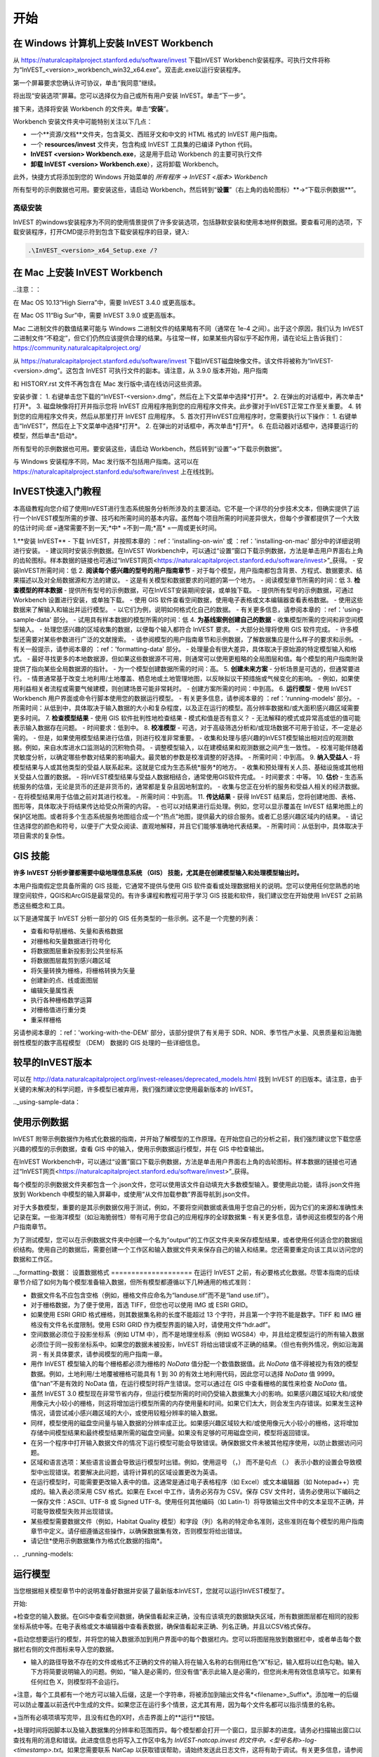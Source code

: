 ﻿.. _getting-started:

***************
开始
***************

.. _installing-on-win:

在 Windows 计算机上安装 InVEST Workbench
==========================================================

从 https://naturalcapitalproject.stanford.edu/software/invest 下载InVEST Workbench安装程序。可执行文件将称为“InVEST_<version>_workbench_win32_x64.exe”。双击此.exe以运行安装程序。

第一个屏幕要求您确认许可协议，单击“我同意”继续。

将出现“安装选项”屏幕。您可以选择仅为自己或所有用户安装 InVEST。单击“下一步”。

接下来，选择将安装 Workbench 的文件夹。单击“**安装**”。

Workbench 安装文件夹中可能特别关注以下几点：

+ 一个**资源/文档**文件夹，包含英文、西班牙文和中文的 HTML 格式的 InVEST 用户指南。

+ 一个 **resources/invest** 文件夹，包含构成 InVEST 工具集的已编译 Python 代码。

+ **InVEST <version> Workbench.exe**，这是用于启动 Workbench 的主要可执行文件

+ **卸载 InVEST <version> Workbench.exe**），这将卸载 Workbench。

此外，快捷方式将添加到您的 Windows 开始菜单的 *所有程序 -> InVEST <版本> Workbench*

所有型号的示例数据也可用。要安装这些，请启动 Workbench，然后转到“**设置**”（右上角的齿轮图标）**->“下载示例数据**”。


高级安装
---------------------

InVEST 的windows安装程序为不同的使用情景提供了许多安装选项，包括静默安装和使用本地样例数据。要查看可用的选项，下载安装程序，打开CMD提示符到包含下载安装程序的目录，键入:


.. code-block:: text

    .\InVEST_<version>_x64_Setup.exe /?


.. _installing-on-mac:

在 Mac 上安装 InVEST Workbench 
=============================================

..注意：：

在 Mac OS 10.13“High Sierra”中，需要 InVEST 3.4.0 或更高版本。

在 Mac OS 11“Big Sur”中，需要 InVEST 3.9.0 或更高版本。

Mac 二进制文件的数值结果可能与 Windows 二进制文件的结果略有不同（通常在 1e-4 之间）。出于这个原因，我们认为 InVEST 二进制文件“不稳定”，但它们仍然应该提供合理的结果。与往常一样，如果某些内容似乎不起作用，请在论坛上告诉我们： https://community.naturalcapitalproject.org/

从 https://naturalcapitalproject.stanford.edu/software/invest 下载InVEST磁盘映像文件。该文件将被称为“InVEST-<version>.dmg”。这包含 InVEST 可执行文件的副本。请注意，从 3.9.0 版本开始，用户指南

和 HISTORY.rst 文件不再包含在 Mac 发行版中;请在线访问这些资源。

安装步骤：
1. 右键单击您下载的“InVEST-<version>.dmg”，然后在上下文菜单中选择*打开*。
2. 在弹出的对话框中，再次单击*打开*。
3. 磁盘映像将打开并指示您将 InVEST 应用程序拖到您的应用程序文件夹。此步骤对于InVEST正常工作至关重要。
4. 转到您的应用程序文件夹，然后从那里打开 InVEST 应用程序。
5. 首次打开InVEST应用程序时，您需要执行以下操作：
1. 右键单击“InVEST”，然后在上下文菜单中选择*打开*。
2. 在弹出的对话框中，再次单击*打开*。
6. 在启动器对话框中，选择要运行的模型，然后单击*启动*。

所有型号的示例数据也可用。要安装这些，请启动 Workbench，然后转到“设置”->“下载示例数据”。

与 Windows 安装程序不同，Mac 发行版不包括用户指南。这可以在 https://naturalcapitalproject.stanford.edu/software/invest 上在线找到。


InVEST快速入门教程
===========================

本高级教程向您介绍了使用InVEST进行生态系统服务分析所涉及的主要活动。它不是一个详尽的分步技术文本，但确实提供了运行一个InVEST模型所需的步骤、技巧和所需时间的基本内容。虽然每个项目所需的时间差异很大，但每个步骤都提供了一个大致的估计时间:*低* =通常需要不到一天;*中* =不到一周;*高* =一周或更长时间。

1.**安装 InVEST**
- 下载 InVEST，并按照本章的 ：ref：'installing-on-win' 或 ：ref：'installing-on-mac' 部分中的详细说明进行安装。
- 建议同时安装示例数据。在InVEST Workbench中，可以通过“设置”窗口下载示例数据，方法是单击用户界面右上角的齿轮图标。样本数据的链接也可通过“InVEST网页<https://naturalcapitalproject.stanford.edu/software/invest>”_获得。
- 安装InVEST所需时间：低
2. **阅读每个感兴趣的型号的用户指南章节**
- 对于每个模型，用户指南都包含背景、方程式、数据要求、结果描述以及对全局数据源和方法的建议。
- 这是有关模型和数据要求的问题的第一个地方。
- 阅读模型章节所需的时间：低
3. **检查模型的样本数据**
- 提供所有型号的示例数据，可在InVEST安装期间安装，或单独下载。
- 提供所有型号的示例数据，可通过 Workbench 设置进行安装，或单独下载。
- 使用 GIS 软件查看空间数据，使用电子表格或文本编辑器查看表格数据。
- 使用这些数据来了解输入和输出并运行模型。
- 以它们为例，说明如何格式化自己的数据。
- 有关更多信息，请参阅本章的 ：ref：'using-sample-data' 部分。
- 试用具有样本数据的模型所需的时间：低
4. **为基线案例创建自己的数据**
- 收集模型所需的空间和非空间模型输入。
- 处理您感兴趣的区域收集的数据，以便每个输入都符合 InVEST 要求。
- 大部分处理将使用 GIS 软件完成。
- 许多模型还需要对某些参数进行广泛的文献搜索。
- 请参阅模型的用户指南章节和示例数据，了解数据集应是什么样子的要求和示例。
- 有关一般提示，请参阅本章的 ：ref：'formatting-data' 部分。
- 处理量会有很大差异，具体取决于原始源的特定模型输入和格式。
- 最好寻找更多的本地数据源，但如果这些数据源不可用，则通常可以使用更粗略的全局图层和值。每个模型的用户指南附录提供了指向某些全局数据源的指针。
- 为一个模型创建数据所需的时间：高。
5. **创建未来方案**
- 分析场景是可选的，但通常要进行。
- 情景通常基于改变土地利用/土地覆盖、栖息地或土地管理地图，以反映拟议干预措施或气候变化的影响。
- 例如，如果使用利益相关者流程或需要气候建模，则创建场景可能非常耗时。
- 创建方案所需的时间：中到高。
6. **运行模型**
- 使用 InVEST Workbench 用户界面或命令行脚本使用您的数据运行模型。
- 有关更多信息，请参阅本章的 ：ref：'running-models' 部分。
- 所需时间：从低到中，具体取决于输入数据的大小和复杂程度，以及正在运行的模型。高分辨率数据和/或大面积感兴趣区域需要更多时间。
7. **检查模型结果**
- 使用 GIS 软件批判性地检查结果 - 模式和值是否有意义？
- 无法解释的模式或异常高或低的值可能表示输入数据存在问题。
- 时间要求：低到中。
8. **校准模型**
- 可选，对于高级筛选分析和/或现场数据不可用于验证，不一定是必需的。
- 但是，如果使用模型结果进行估值，则进行校准非常重要。
- 收集和处理与感兴趣的InVEST模型输出相对应的观测数据。例如，来自水库进水口监测站的沉积物负荷。
- 调整模型输入，以在建模结果和观测数据之间产生一致性。
- 校准可能伴随着灵敏度分析，以确定哪些参数对结果的影响最大。最灵敏的参数是校准调整的好选择。
- 所需时间：中到高。
9. **纳入受益人**
- 将模型结果与人或其他类型的受益人联系起来。这就是它成为生态系统*服务*的地方。
- 收集和预处理有关人员、基础设施或其他相关受益人位置的数据。
- 将InVEST模型结果与受益人数据相结合，通常使用GIS软件完成。
- 时间要求：中等。
10. **估价**
- 生态系统服务的估值，无论是货币的还是非货币的，通常都是复杂且因地制宜的。
- 收集与您正在分析的服务和受益人相关的经济数据。
- 在将模型结果用于估值之前对其进行校准。
- 所需时间：中到高。
11. **传达结果**
- 获得 InVEST 结果后，您将创建地图、表格、图形等，具体取决于将结果传达给受众所需的内容。
- 也可以对结果进行后处理。例如，您可以显示覆盖在 InVEST 结果地图上的保护区地图。或者将多个生态系统服务地图组合成一个“热点”地图，提供最大的综合服务。或者汇总感兴趣区域内的结果。
- 请记住选择您的颜色和符号，以便于广大受众阅读、直观地解释，并且它们能够准确地代表结果。
- 所需时间：从低到中，具体取决于项目需求的复杂性。


GIS 技能
==========

**许多 InVEST 分析步骤都需要中级地理信息系统 （GIS） 技能，尤其是在创建模型输入和处理模型输出时。**

本用户指南假定您具备所需的 GIS 技能，它通常不提供与使用 GIS 软件查看或处理数据相关的说明。您可以使用任何您熟悉的地理空间软件，QGIS和ArcGIS是最常见的。有许多课程和教程可用于学习 GIS 技能和软件，我们建议您在开始使用 InVEST 之前熟悉这些概念和工具。

以下是通常属于 InVEST 分析一部分的 GIS 任务类型的一些示例。这不是一个完整的列表：

+ 查看和导航栅格、矢量和表格数据

+ 对栅格和矢量数据进行符号化

+ 将数据图层重新投影到公共坐标系

+ 将数据图层裁剪到感兴趣区域

+ 将矢量转换为栅格，将栅格转换为矢量

+ 创建新的点、线或面图层

+ 编辑矢量属性表

+ 执行各种栅格数学运算

+ 对栅格值进行重分类

+ 重采样栅格

另请参阅本章的 ：ref：'working-with-the-DEM' 部分，该部分提供了有关用于 SDR、NDR、季节性产水量、风景质量和沿海脆弱性模型的数字高程模型 （DEM） 数据的 GIS 处理的一些详细信息。

较早的InVEST版本
=====================
可以在 http://data.naturalcapitalproject.org/invest-releases/deprecated_models.html 找到 InVEST 的旧版本。请注意，由于关键的未解决的科学问题，许多模型已被弃用，我们强烈建议您使用最新版本的 InVEST。

.._using-sample-data：

使用示例数据
=================

InVEST 附带示例数据作为格式化数据的指南，并开始了解模型的工作原理。在开始您自己的分析之前，我们强烈建议您下载您感兴趣的模型的示例数据，查看 GIS 中的输入，使用示例数据运行模型，并在 GIS 中检查输出。   

在InVEST Workbench中，可以通过“设置”窗口下载示例数据，方法是单击用户界面右上角的齿轮图标。样本数据的链接也可通过“InVEST网页<https://naturalcapitalproject.stanford.edu/software/invest>”_获得。

每个模型的示例数据文件夹都包含一个.json文件，您可以使用该文件自动填充大多数模型输入。要使用此功能，请将.json文件拖放到 Workbench 中模型的输入屏幕中，或使用“从文件加载参数”界面导航到.json文件。

对于大多数模型，重要的是其示例数据仅用于测试，例如，不要将空间数据或表值用于您自己的分析，因为它们的来源和准确性未记录在案。一些海洋模型（如沿海脆弱性）带有可用于您自己的应用程序的全球数据集 - 有关更多信息，请参阅这些模型的各个用户指南章节。

为了测试模型，您可以在示例数据文件夹中创建一个名为“output”的工作区文件夹来保存模型结果，或者使用任何适合您的数据组织结构。使用自己的数据后，需要创建一个工作区和输入数据文件夹来保存自己的输入和结果。您还需要重定向该工具以访问您的数据和工作区。

.._formatting-数据：
设置数据格式
====================
在运行 InVEST 之前，有必要格式化数据。尽管本指南的后续章节介绍了如何为每个模型准备输入数据，但所有模型都遵循以下几种通用的格式准则：

+ 数据文件名不应包含空格（例如，栅格文件应命名为“landuse.tif”而不是“land use.tif”）。

+ 对于栅格数据，为了便于使用，首选 TIFF，但您也可以使用 IMG 或 ESRI GRID。

+ 如果使用 ESRI GRID 格式栅格，则其数据集名称的长度不能超过 13 个字符，并且第一个字符不能是数字。TIFF 和 IMG 栅格没有文件名长度限制。使用 ESRI GRID 作为模型界面的输入时，请使用文件“hdr.adf”。

+ 空间数据必须位于投影坐标系（例如 UTM 中），而不是地理坐标系（例如 WGS84）中，并且给定模型运行的所有输入数据必须位于同一投影坐标系中。如果您的数据未被投影，InVEST 将给出错误或不正确的结果。（但也有例外情况，例如沿海漏洞 - 有关具体要求，请参阅模型的用户指南一章。

+ 用作 InVEST 模型输入的每个栅格都必须为栅格的 *NoData* 值分配一个数值数据值。此 *NoData* 值不得被视为有效的模型数据。例如，土地利用/土地覆被栅格可能具有 1 到 30 的有效土地利用代码，因此您可以选择 *NoData* 值 9999。值“nan”不是有效的 NoData 值，在运行模型时将产生错误。您可以通过在 GIS 中查看栅格的属性来检查 *NoData* 值。

+ 虽然 InVEST 3.0 模型现在非常节省内存，但运行模型所需的时间仍受输入数据集大小的影响。如果感兴趣区域较大和/或使用像元大小较小的栅格，则这将增加运行模型所需的内存使用量和时间。如果它们太大，则会发生内存错误。如果发生这种情况，请尝试减小感兴趣区域的大小，或使用较粗分辨率的输入数据。

+ 同样，模型使用的磁盘空间量与输入数据的分辨率成正比。如果感兴趣区域较大和/或使用像元大小较小的栅格，这将增加存储中间模型结果和最终模型结果所需的磁盘空间量。如果没有足够的可用磁盘空间，模型将返回错误。

+ 在另一个程序中打开输入数据文件的情况下运行模型可能会导致错误。确保数据文件未被其他程序使用，以防止数据访问问题。

+ 区域和语言选项：某些语言设置会导致运行模型时出错。例如，使用逗号 （，） 而不是句点 （.） 表示小数的设置会导致模型中出现错误。若要解决此问题，请将计算机的区域设置更改为英语。

+ 在运行模型时，可能需要更改输入表中的值。这通常是通过电子表格程序（如 Excel）或文本编辑器（如 Notepad++）完成的。输入表必须采用 CSV 格式。如果在 Excel 中工作，请务必另存为 CSV。保存 CSV 文件时，请务必使用以下编码之一保存文件：ASCII、UTF-8 或 Signed UTF-8。使用任何其他编码（如 Latin-1）将导致输出文件中的文本呈现不正确，并可能导致模型失败并出现错误。

+ 某些模型需要数据文件（例如，Habitat Quality 模型）和字段（列）名称的特定命名准则，这些准则在每个模型的用户指南章节中定义。请仔细遵循这些操作，以确保数据集有效，否则模型将给出错误。

+ 请记住*使用示例数据集作为格式化数据的指南*。


．．_running-models:

运行模型
==================

当您根据相关模型章节中的说明准备好数据并安装了最新版本InVEST，您就可以运行InVEST模型了。

开始:

+检查您的输入数据。在GIS中查看空间数据，确保值看起来正确，没有应该填充的数据缺失区域，所有数据图层都在相同的投影坐标系统中等。在电子表格或文本编辑器中查看表数据，确保值看起来正确、列名正确，并且以CSV格式保存。

+启动您想要运行的模型，并将您的输入数据添加到用户界面中的每个数据栏内。您可以将图层拖放到数据栏中，或者单击每个数据栏右侧的文件图标来导入您的数据。

+ 输入的路径导致不存在的文件或格式不正确的文件的输入将在输入名称的右侧用红色“X”标记，输入框将以红色勾勒。输入下方将简要说明输入的问题。例如，“输入是必需的，但没有值”表示此输入是必需的，但您尚未用有效信息填写它。如果有任何红色 X，则模型将不会运行。

+注意，每个工具都有一个地方可以输入后缀，这是一个字符串，将被添加到输出文件名*<filename>_Suffix*。添加唯一的后缀可以防止覆盖以前迭代中生成的文件。如果您正在运行多个情景，这尤其有用，因为每个文件名都可以指示情景的名称。

+当所有必填项填写完毕，且没有红色的X时，点击界面上的**运行**按钮。

+处理时间将因脚本以及输入数据集的分辨率和范围而异。每个模型都会打开一个窗口，显示脚本的进度。请务必扫描输出窗口以查找有用的消息和错误。此进度信息也将写入工作区中名为 *InVEST-natcap.invest 的文件中。<型号名称>-log-<timestamp>.txt*。如果您需要联系 NatCap 以获取错误帮助，请始终发送此日志文件，这将有助于调试。有关更多信息，请参阅本章的 ：ref：'support-and-error-reporting' 部分。

模型的结果可以在**Workspace**文件夹中找到。主要输出通常位于Workspace文件夹的顶层。还有一个“中间”文件夹，其中包含一些在进行计算时生成的附加文件。虽然通常不需要查看中间结果，但在调试问题或试图更好地理解模型的工作方式时，查看中间结果有时是有用的。阅读模型章节并查看相应的中间文件是理解和评价结果的好方法。本用户指南中的每个模型章节都提供了这些输出文件的描述。

脚本成功完成后，可以通过将空间结果从工作空间添加到 GIS 来查看空间结果。仔细和批判性地看待结果是很重要的。这些价值观有意义吗？这些模式有意义吗？你明白为什么有些地方的值较高而另一些地方的值较低吗？您的输入图层和参数如何驱动结果？ 如果您担心您的结果，并想在用户论坛上询问它，请先查看这些问题。通常，通过查看输入图层中的单位、值或缺失数据，可以很容易地解释意外的高值或低值或缺失数据区域。

．．_support-and-error-reporting:

支持和错误报告
===========================

如果您在运行模型时遇到任何问题，或者对用户指南未涵盖的理论、数据或应用有疑问，请访问用户支持论坛，网址为 https://community.naturalcapitalproject.org/。*首先，请使用搜索功能查看是否已经提出过类似的问题。很多时候，您的问题或问题已经得到了解答。* 对于错误消息尤其如此 - 您可以在错误消息中搜索几个关键字，并且经常会找到帮助您修复错误的帖子。

如果您没有找到与您的问题或问题相关的现有帖子，或者这些帖子无法解决您的问题，您可以登录并创建一个新帖子。

如果您在运行模型时报告错误，请在论坛帖子中包含以下信息:

+ 您要询问的 InVEST 模型

+ 您正在使用的 InVEST 版本

+ 您已经尝试解决问题但未奏效的内容

+ 模型生成的整个日志文件，位于输出 Workspace 文件夹中 - *InVEST-natcap.invest.<model name>-log-<timestamp>.txt*

培训
--------

根据经费和需求，每年可举办若干次关于InVEST的培训班。有关这些培训的信息将在支持页面上公布，可以在“自然资本项目网站<https://naturalcapitalproject.stanford.edu/>”上找到。该网站也是关于InVEST、相关出版物和使用案例以及自然资本项目其他活动很好的信息来源。

免费的大规模在线开放课程(MOOC)网站：“英语版<https://www.edx.org/course/introduction-to-the-natural-capital-project-approach/>”和“西班牙语版<https://www.edx.org/course/una-introduccion-al-enfoque-de-capital-natural-ver-2/>”，将提供:

-介绍自然资本项目相关方法

-InVEST简介

-详细介绍了 SDR、沿海脆弱性和城市冷却模型（尽管它们现在都已过时，最近对这些模型进行了更新）。

- 其他生态系统服务分析主题概述，包括情景、受益者和数据来源

- 几个案例研究。


还有一个“YouTube播放列表<https://www.youtube.com/playlist?list= plsfk2ilv3ufnqrzgwfcgyyozzzqzdnj2v7/>与视频培训教程，包括:

- 夏季系列：InVEST简介（InVEST、SDR、沿海脆弱性和交流结果的简要介绍）

- 夏季系列：淡水水质（更详细地介绍了 NDR 和 SDR）

- 夏季系列：城市InVEST（更详细地介绍了城市冷却）

- 简介：牧场生产

- 简介：栖息地质量

- 简介：碳储存

- 简介：季节性产水量

- 简介：城市洪涝风险缓解

我们还有一个“GIS for InVEST 视频系列 <https://naturalcapitalproject.stanford.edu/software/virtual-training/gis-invest>”_，它提供了使用 InVEST 模型所需的一些 GIS 任务的实践指导。这些都针对 QGIS 和 ArcGIS 提供。


.. _working-with-the-DEM:

使用DEM数据
====================

对于水体模型SDR、NDR和季节性产水量，拥有一个精心准备的数字高程模型(DEM)是至关重要的。它必须没有缺失的数据(NoData值的孔隙)，并且应该正确地表示感兴趣区域的地表水流模式，以便获得准确的结果。

使用最高质量、最佳分辨率的DEM，将减少出现下沉和丢失数据的可能性，并将更准确地表示地形的表面水流，提供所需的详细信息，以便在您感兴趣的范围内做出明智的决策。

虽然每个DEM来源都是不同的，每个研究区域的范围和每个项目的要求也是不同的，但我们通常需要几个步骤来准备一个在InVEST模型中运行的DEM。下面列出了每一个步骤，包括使用ArcGIS和QGIS的相关信息。DEM处理还有其他应用，包括ArcHydro、ArcSWAT、AGWA和BASINS，这里没有介绍这些应用。这只是对DEM编制中涉及的问题和方法的简要概述，而不是GIS教程。

1.**RAW格式的马赛克数据转化为DEM数据**

  如果您已经下载了多个相邻瓦片中的区域的DEM数据，则需要首先将它们拼接在一起以创建单个DEM栅格。在ArcToolbox中，使用Data Management Tools -> Raster -> Raster Dataset -> Mosaic to New Raster。仔细查看输出栅格，以确保瓦片连接边缘的值是正确的。如果不是，请在“马赛克到新栅格”工具中尝试不同的“马赛克方法”参数值。

  在QGIS中，您可以使用Raster -> Miscellaneous -> Merge功能来拼接瓦片。

2.**重新投影到项目的坐标系**

  在ArcGIS (Project Raster工具)或QGIS (Warp工具)中重新投影DEM时，对于ArcGIS中的“重采样技术”或QGIS中的“重采样方法”，重要的是选择BILINEAR或CUBIC。选择NEAREST(或QGIS中的Near)将在感兴趣的区域生成一个格网模式不正确的DEM，这可能只在放大或运行Flow Direction后才会明显。这将创建一个糟糕的流网络和流模式，并导致糟糕的模型结果。

3. **检查缺失数据**
仔细查看 DEM 栅格，确保感兴趣区域内没有缺失数据（由 NoData 像元表示）。如果存在 NoData 单元格，则必须为它们分配值。

对于小孔，一种方法是使用栅格计算器（或条件 -> CON）中的 ArcGIS Focal Mean 函数。例如，在 ArcGIS 10.x： 中：

Con（IsNull（“theDEM”），FocalStatistics（“theDEM”，NbrRectangle（3,3），“MEAN”），“theDEM”）

也可以使用插值，并且可以更好地处理较大的孔。使用转换工具将 DEM 转换为点 -> 从栅格 ->栅格到点，使用 Spatial Analyst 的插值工具进行插值，然后使用 CON 将插值指定给原始 DEM：：

Con（isnull（[theDEM]）， [interpolated_grid]， [theDEM]）

在QGIS中，尝试填充Nodata工具或GRASS r.neighbors工具。r.neighbors 提供不同的统计类型，包括 Mean。


4.** DEM填洼**

这一步几乎总是必需的。

来自ESRI关于“洼地如何工作”的帮助:“洼地是一个像元或一组空间连接的像元，其流向不能被分配到流向栅格中的八个有效值之一。当所有相邻的像元都高于处理像元时，或者当两个像元相互流入，形成一个双像元循环时，就会发生这种情况。”

洼地通常是由DEM中的误差引起的，它们可以产生不正确的流向栅格。这可能会导致水文处理的几个问题，包括创建一个不连续的流网络。填洼会为异常像元分配新的值，这样它们就能更好地与相邻的栅格衔接。但是这个过程可能会产生新的洼地，所以可能需要迭代过程。

我们发现QGIS Wang and Liu填充工具在填洼方面做得很好，推荐使用(即使是ArcGIS用户)。你也可以通过使用水文（Hydrology ）->填充工具（Fill tool）来使用ArcGIS。可能需要多次运行填充工具（Fill tool）。

5.**验证流网络**

DEM准备好后，可验证流网络。最主要的是查看水流的生成情况，所以你需要一个现实世界中的水流图与之进行比较，这可以是具有地理空间属性的，也可以不是，只要你能直观地进行比较。

由DEM模型生成的流网络应该与已知现实世界中正确的流图上的流紧密匹配。一些InVEST水文模型和支持的InVEST工具RouteDEM输出一个流网络(通常称为*stream.tif*)。这些工具通过首先生成流量方向和流量积累栅格来创建水流(您应该检查此步骤)，然后应用用户输入的“阈值流量累积”（TFA） 值来选择应属于流网络一部分的像素来创建流。例如，如果给定的 TFA 值为 1000，则必须将 1000 像素排入特定像素，然后才能将其视为流的一部分。这相当于说流的累积值为 >= 1000。

使用这些*stream.tif*输出用于评估建模产生的流与现实的匹配程度，并相应地调整阈值流量累积。TFA值越大，河网越粗，支流越少，TFA值越小，支流越多。TFA没有一个“正确”的值，每个您感兴趣的领域和DEM都是不同的。对于测试来说，一个很好的初始值是1000。当比较*stream.tif*与现实世界的水流时，检查您有适当的支流粗细，并确保*stream.tif*的水流是连续的，而不是分割成不连接的片段或单个像素。请注意，建模的水流很少(如果有的话)与现实完全相同，所以不必追求完美，而是让它们合理地接近。如果建模的水流是不连续的，尝试在DEM上做另一次填充，并确保您使用BILINEAR或者CUBIC工具进行重投影。如果无论你怎么尝试，DEM都不能产生连续的流，那么我们建议尝试另一种DEM数据。有几种全球可用的高程数据，当然它们在世界上不同的地方表现不同。

要创建流量累积和流图，而不需要运行整个水文模型，您可以使用InVEST工具RouteDEM，该工具专门用于处理DEM。更多信息请参见:“RouteDEM page < RouteDEM >”。

6.* *创建流域* *

建议从将在分析中使用的DEM中创建流域。如果从其他地方获得流域，则流域的边界可能与用于建模的DEM创建的水文数据无法对齐，从而导致不正确的聚合结果。

有各种各样的工具可以创建流域，包括ArcGIS Watershed tool、QGIS Watershed basins或者r.basins.fill.InVEST还提供了一个名为DelineateIt的工具，效果很好，使用简单，推荐使用。它的优点是能够创造重叠的流域，例如当同一条河上有几个大坝时。更多信息请参见:“delimateit page < delimateit >”。

生成流域后，验证它们是否正确地表示集水区，并且每个流域在字段“ws_id”(或“subws_id”，取决于模型-请参阅您正在使用的水文模型的数据需求部分，根据您的需要而定)中分配了唯一的ID- 请参阅您正在使用的水文模型的“数据需求”部分，以了解所需的内容。

7.** 按照研究区域裁剪DEM**

我们通常建议将DEM裁剪到比您感兴趣的区域略大的区域(通常是流域)。这是为了确保捕捉流域边缘周围的水文情况。这一点尤其重要，因为如果DEM(或/其他模型输入数据)分辨率较低，对流域多边形的裁剪将导致边缘周围大面积的数据缺失。为此，在流域多边形周围创建一个缓冲区，并将DEM裁剪到该缓冲多边形。确保缓冲区的宽度至少与最粗糙模型输入栅格数据的单元格大小相同。例如，如果您的降水数据分辨率为1km，则在流域多边形周围创建一个宽度至少为1km的缓冲区，并使用该缓冲的流域剪辑所有模型输入，包括DEM。然后使用未缓冲的流域作为模型的输入。


